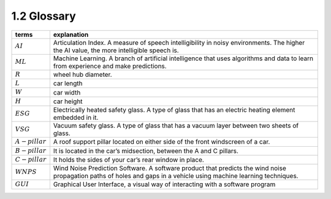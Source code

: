 1.2 Glossary
============
+-----------------------------------+-----------------------------------+
| terms                             | explanation                       |
+===================================+===================================+
| :math:`AI`                        | Articulation Index. A measure of  |
|                                   | speech intelligibility in noisy   |
|                                   | environments. The higher the AI   |
|                                   | value, the more intelligible      |
|                                   | speech is.                        |
+-----------------------------------+-----------------------------------+
| :math:`ML`                        | Machine Learning. A branch of     |
|                                   | artificial intelligence that uses |
|                                   | algorithms and data to learn from |
|                                   | experience and make predictions.  |
+-----------------------------------+-----------------------------------+
| :math:`R`                         | wheel hub diameter.               |
+-----------------------------------+-----------------------------------+
| :math:`L`                         | car length                        |
+-----------------------------------+-----------------------------------+
| :math:`W`                         | car width                         |
+-----------------------------------+-----------------------------------+
| :math:`H`                         | car height                        |
+-----------------------------------+-----------------------------------+
| :math:`ESG`                       | Electrically heated safety glass. |
|                                   | A type of glass that has an       |
|                                   | electric heating element embedded |
|                                   | in it.                            |
+-----------------------------------+-----------------------------------+
| :math:`VSG`                       | Vacuum safety glass. A type of    |
|                                   | glass that has a vacuum layer     |
|                                   | between two sheets of glass.      |
+-----------------------------------+-----------------------------------+
| :math:`A-pillar`                  | A roof support pillar located on  |
|                                   | either side of the front          |
|                                   | windscreen of a car.              |
+-----------------------------------+-----------------------------------+
| :math:`B-pillar`                  | It is located in the car’s        |
|                                   | midsection, between the A and C   |
|                                   | pillars.                          |
+-----------------------------------+-----------------------------------+
| :math:`C-pillar`                  | It holds the sides of your car’s  |
|                                   | rear window in place.             |
+-----------------------------------+-----------------------------------+
| :math:`WNPS`                      | Wind Noise Prediction Software. A |
|                                   | software product that predicts    |
|                                   | the wind noise propagation paths  |
|                                   | of holes and gaps in a vehicle    |
|                                   | using machine learning            |
|                                   | techniques.                       |
+-----------------------------------+-----------------------------------+
| :math:`GUI`                       | Graphical User Interface, a       |
|                                   | visual way of interacting with a  |
|                                   | software program                  |
+-----------------------------------+-----------------------------------+